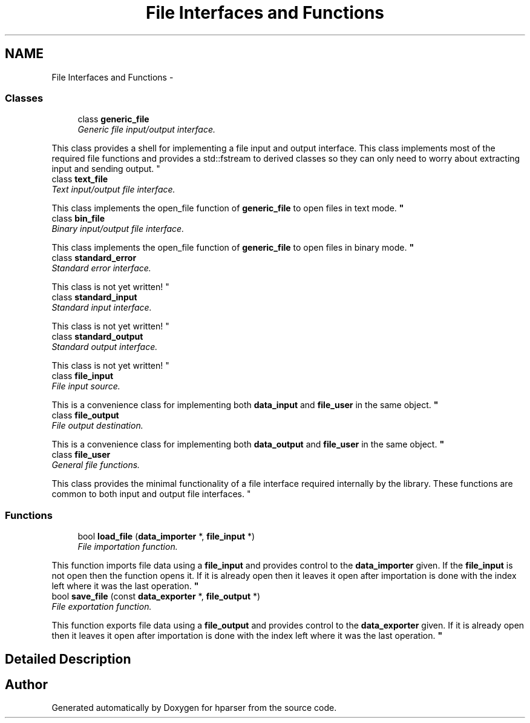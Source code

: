.TH "File Interfaces and Functions" 3 "Fri Dec 5 2014" "Version hparser-1.0.0" "hparser" \" -*- nroff -*-
.ad l
.nh
.SH NAME
File Interfaces and Functions \- 
.SS "Classes"

.in +1c
.ti -1c
.RI "class \fBgeneric_file\fP"
.br
.RI "\fIGeneric file input/output interface\&.
.PP
This class provides a shell for implementing a file input and output interface\&. This class implements most of the required file functions and provides a std::fstream to derived classes so they can only need to worry about extracting input and sending output\&. \fP"
.ti -1c
.RI "class \fBtext_file\fP"
.br
.RI "\fIText input/output file interface\&.
.PP
This class implements the open_file function of \fBgeneric_file\fP to open files in text mode\&. \fP"
.ti -1c
.RI "class \fBbin_file\fP"
.br
.RI "\fIBinary input/output file interface\&.
.PP
This class implements the open_file function of \fBgeneric_file\fP to open files in binary mode\&. \fP"
.ti -1c
.RI "class \fBstandard_error\fP"
.br
.RI "\fIStandard error interface\&.
.PP
This class is not yet written! \fP"
.ti -1c
.RI "class \fBstandard_input\fP"
.br
.RI "\fIStandard input interface\&.
.PP
This class is not yet written! \fP"
.ti -1c
.RI "class \fBstandard_output\fP"
.br
.RI "\fIStandard output interface\&.
.PP
This class is not yet written! \fP"
.ti -1c
.RI "class \fBfile_input\fP"
.br
.RI "\fIFile input source\&.
.PP
This is a convenience class for implementing both \fBdata_input\fP and \fBfile_user\fP in the same object\&. \fP"
.ti -1c
.RI "class \fBfile_output\fP"
.br
.RI "\fIFile output destination\&.
.PP
This is a convenience class for implementing both \fBdata_output\fP and \fBfile_user\fP in the same object\&. \fP"
.ti -1c
.RI "class \fBfile_user\fP"
.br
.RI "\fIGeneral file functions\&.
.PP
This class provides the minimal functionality of a file interface required internally by the library\&. These functions are common to both input and output file interfaces\&. \fP"
.in -1c
.SS "Functions"

.in +1c
.ti -1c
.RI "bool \fBload_file\fP (\fBdata_importer\fP *, \fBfile_input\fP *)"
.br
.RI "\fIFile importation function\&.
.PP
This function imports file data using a \fBfile_input\fP and provides control to the \fBdata_importer\fP given\&. If the \fBfile_input\fP is not open then the function opens it\&. If it is already open then it leaves it open after importation is done with the index left where it was the last operation\&. \fP"
.ti -1c
.RI "bool \fBsave_file\fP (const \fBdata_exporter\fP *, \fBfile_output\fP *)"
.br
.RI "\fIFile exportation function\&.
.PP
This function exports file data using a \fBfile_output\fP and provides control to the \fBdata_exporter\fP given\&. If it is already open then it leaves it open after importation is done with the index left where it was the last operation\&. \fP"
.in -1c
.SH "Detailed Description"
.PP 

.SH "Author"
.PP 
Generated automatically by Doxygen for hparser from the source code\&.
